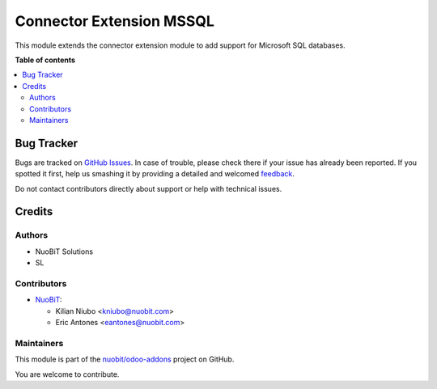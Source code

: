 =========================
Connector Extension MSSQL
=========================

.. !!!!!!!!!!!!!!!!!!!!!!!!!!!!!!!!!!!!!!!!!!!!!!!!!!!!
   !! This file is generated by oca-gen-addon-readme !!
   !! changes will be overwritten.                   !!
   !!!!!!!!!!!!!!!!!!!!!!!!!!!!!!!!!!!!!!!!!!!!!!!!!!!!

.. |badge1| image:: https://img.shields.io/badge/maturity-Beta-yellow.png
    :target: https://odoo-community.org/page/development-status
    :alt: Beta
.. |badge2| image:: https://img.shields.io/badge/licence-AGPL--3-blue.png
    :target: http://www.gnu.org/licenses/agpl-3.0-standalone.html
    :alt: License: AGPL-3
.. |badge3| image:: https://img.shields.io/badge/github-nuobit%2Fodoo--addons-lightgray.png?logo=github
    :target: https://github.com/nuobit/odoo-addons/tree/14.0/connector_extension_mssql
    :alt: nuobit/odoo-addons

|badge1| |badge2| |badge3| 

This module extends the connector extension module to add support for Microsoft SQL databases.

**Table of contents**

.. contents::
   :local:

Bug Tracker
===========

Bugs are tracked on `GitHub Issues <https://github.com/nuobit/odoo-addons/issues>`_.
In case of trouble, please check there if your issue has already been reported.
If you spotted it first, help us smashing it by providing a detailed and welcomed
`feedback <https://github.com/nuobit/odoo-addons/issues/new?body=module:%20connector_extension_mssql%0Aversion:%2014.0%0A%0A**Steps%20to%20reproduce**%0A-%20...%0A%0A**Current%20behavior**%0A%0A**Expected%20behavior**>`_.

Do not contact contributors directly about support or help with technical issues.

Credits
=======

Authors
~~~~~~~

* NuoBiT Solutions
* SL

Contributors
~~~~~~~~~~~~

* `NuoBiT <https://www.nuobit.com>`__:

  * Kilian Niubo <kniubo@nuobit.com>
  * Eric Antones <eantones@nuobit.com>

Maintainers
~~~~~~~~~~~

This module is part of the `nuobit/odoo-addons <https://github.com/nuobit/odoo-addons/tree/14.0/connector_extension_mssql>`_ project on GitHub.

You are welcome to contribute.
